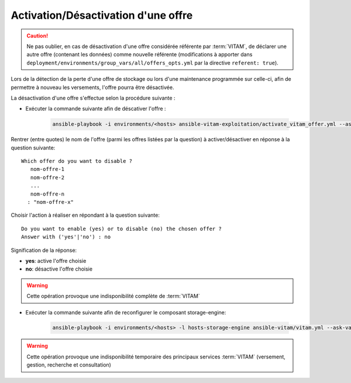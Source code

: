
.. _activation_offre:

Activation/Désactivation d'une offre
####################################

.. caution:: Ne pas oublier, en cas de désactivation d'une offre considérée référente par :term:`VITAM`, de déclarer une autre offre (contenant les données) comme nouvelle référente (modifications à apporter dans ``deployment/environments/group_vars/all/offers_opts.yml`` par la directive ``referent: true``).

Lors de la détection de la perte d'une offre de stockage ou lors d'une maintenance programmée sur celle-ci, afin de permettre à nouveau les versements, l'offre pourra être désactivée.

La désactivation d'une offre s'effectue selon la procédure suivante :

* Exécuter la commande suivante afin de déscativer l'offre :

    .. code-block:: bash

        ansible-playbook -i environments/<hosts> ansible-vitam-exploitation/activate_vitam_offer.yml --ask-vault-pass

Rentrer (entre quotes) le nom de l'offre (parmi les offres listées par la question) à activer/désactiver en réponse à la question suivante::

    Which offer do you want to disable ?
       nom-offre-1
       nom-offre-2
       ...
       nom-offre-n
      : "nom-offre-x"

Choisir l'action à réaliser en répondant à la question suivante::

    Do you want to enable (yes) or to disable (no) the chosen offer ?
    Answer with ('yes'|'no') : no

Signification de la réponse:

* **yes**: active l'offre choisie
* **no**: désactive l'offre choisie

.. warning:: Cette opération provoque une indisponibilité complète de :term:`VITAM`

* Exécuter la commande suivante afin de reconfigurer le composant storage-engine:

    .. code-block:: bash

        ansible-playbook -i environments/<hosts> -l hosts-storage-engine ansible-vitam/vitam.yml --ask-vault-pass --tags update_vitam_configuration

.. warning:: Cette opération provoque une indisponibilité temporaire des principaux services :term:`VITAM` (versement, gestion, recherche et consultation)
